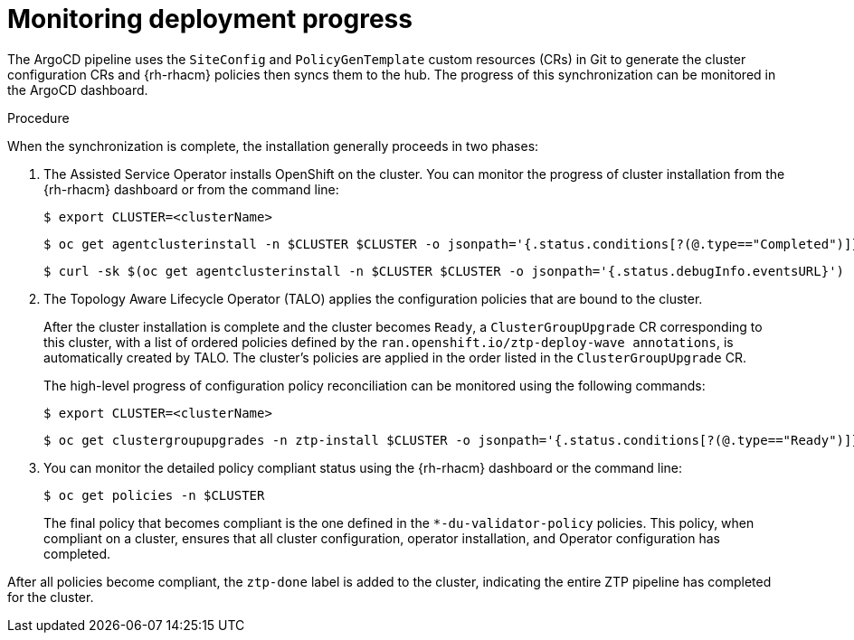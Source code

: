 // Module included in the following assemblies:
//
// *scalability_and_performance/ztp-support-for-deployment-of-multi-node-clusters.adoc

:_content-type: PROCEDURE
[id="ztp-monitoring-deployment-progress_{context}"]
= Monitoring deployment progress

The ArgoCD pipeline uses the `SiteConfig` and `PolicyGenTemplate` custom resources (CRs) in Git to generate the cluster
configuration CRs and {rh-rhacm} policies then syncs them to the hub. The progress of this synchronization can be
monitored in the ArgoCD dashboard.

.Procedure

When the synchronization is complete, the installation generally proceeds in two phases:

. The Assisted Service Operator installs OpenShift on the cluster. You can monitor the progress of cluster
installation from the {rh-rhacm} dashboard or from the command line:
+
[source,terminal]
----
$ export CLUSTER=<clusterName>
----
+
[source,terminal]
----
$ oc get agentclusterinstall -n $CLUSTER $CLUSTER -o jsonpath='{.status.conditions[?(@.type=="Completed")]}' | jq
----
+
[source,terminal]
----
$ curl -sk $(oc get agentclusterinstall -n $CLUSTER $CLUSTER -o jsonpath='{.status.debugInfo.eventsURL}')  | jq '.[-2,-1]'
----

. The Topology Aware Lifecycle Operator (TALO) applies the configuration policies that are bound to the cluster.
+
After the cluster installation is complete and the cluster becomes `Ready`, a `ClusterGroupUpgrade` CR
corresponding to this cluster, with a list of ordered policies defined by the `ran.openshift.io/ztp-deploy-wave
annotations`, is automatically created by TALO. The cluster's policies are applied in the order listed in the
`ClusterGroupUpgrade` CR.
+
The high-level progress of configuration policy reconciliation can be monitored using
the following commands:
+
[source,terminal]
----
$ export CLUSTER=<clusterName>
----
+
[source,terminal]
----
$ oc get clustergroupupgrades -n ztp-install $CLUSTER -o jsonpath='{.status.conditions[?(@.type=="Ready")]}'
----

. You can monitor the detailed policy compliant status using the {rh-rhacm} dashboard or the command line:
+
[source,terminal]
----
$ oc get policies -n $CLUSTER
----
+
The final policy that becomes compliant is the one defined in the `*-du-validator-policy` policies.
This policy, when compliant on a cluster, ensures that all cluster configuration, operator installation,
and Operator configuration has completed.

After all policies become compliant, the `ztp-done` label is added to the cluster, indicating the entire
ZTP pipeline has completed for the cluster.

